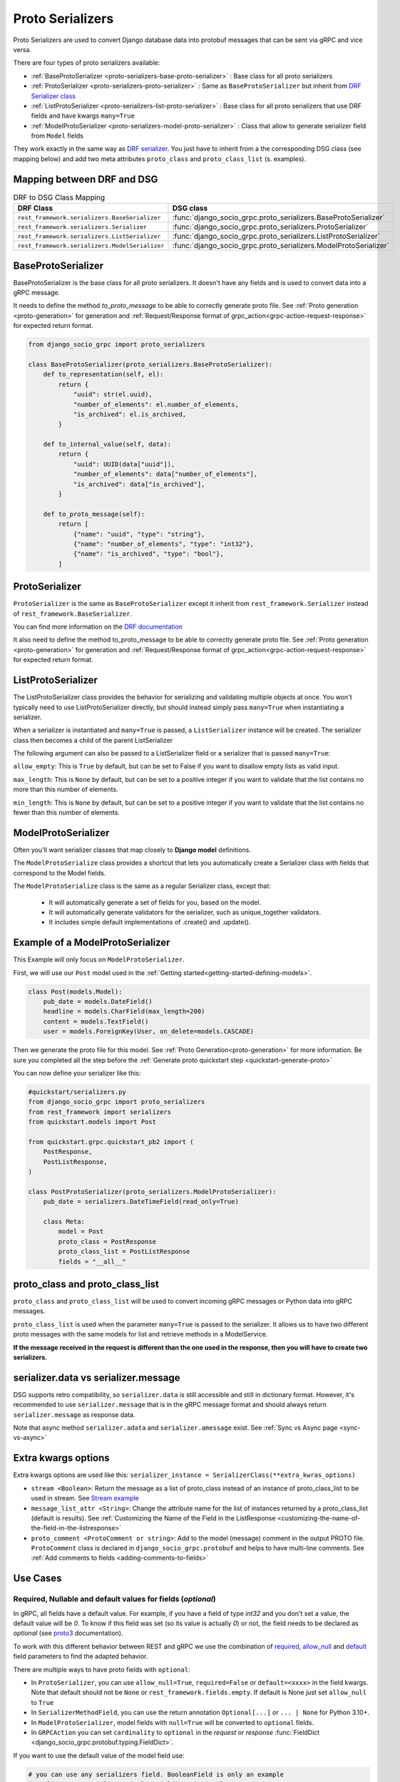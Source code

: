 .. _proto-serializers:

Proto Serializers
=================

Proto Serializers are used to convert Django database data into protobuf messages that can be sent via gRPC and vice versa.

There are four types of proto serializers available:

- :ref:`BaseProtoSerializer <proto-serializers-base-proto-serializer>` : Base class for all proto serializers
- :ref:`ProtoSerializer <proto-serializers-proto-serializer>` : Same as ``BaseProtoSerializer`` but inherit from `DRF Serializer class <https://www.django-rest-framework.org/api-guide/serializers/#serializers>`_
- :ref:`ListProtoSerializer <proto-serializers-list-proto-serializer>` : Base class for all proto serializers that use DRF fields and have kwargs ``many=True``
- :ref:`ModelProtoSerializer <proto-serializers-model-proto-serializer>` : Class that allow to generate serializer field from ``Model`` fields


They work exactly in the same way as `DRF serializer <https://www.django-rest-framework.org/api-guide/serializers/>`_. You just have to inherit from a the corresponding DSG class (see mapping below) and add two meta attributes ``proto_class`` and ``proto_class_list`` (s. examples).

Mapping between DRF and DSG
---------------------------

.. list-table:: DRF to DSG Class Mapping
   :widths: 50 50
   :header-rows: 1

   * - DRF Class
     - DSG class
   * - ``rest_framework.serializers.BaseSerializer``
     - :func:`django_socio_grpc.proto_serializers.BaseProtoSerializer`
   * - ``rest_framework.serializers.Serializer``
     - :func:`django_socio_grpc.proto_serializers.ProtoSerializer`
   * - ``rest_framework.serializers.ListSerializer``
     - :func:`django_socio_grpc.proto_serializers.ListProtoSerializer`
   * - ``rest_framework.serializers.ModelSerializer``
     - :func:`django_socio_grpc.proto_serializers.ModelProtoSerializer`

.. _proto-serializers-base-proto-serializer:

BaseProtoSerializer
-------------------

BaseProtoSerializer is the base class for all proto serializers. It doesn't have any fields and is used to convert data into a gRPC message.

It needs to define the method *to_proto_message* to be able to correctly generate proto file. See :ref:`Proto generation <proto-generation>` for generation and :ref:`Request/Response format of grpc_action<grpc-action-request-response>` for expected return format.


.. code-block:: python

    from django_socio_grpc import proto_serializers

    class BaseProtoSerializer(proto_serializers.BaseProtoSerializer):
        def to_representation(self, el):
            return {
                "uuid": str(el.uuid),
                "number_of_elements": el.number_of_elements,
                "is_archived": el.is_archived,
            }

        def to_internal_value(self, data):
            return {
                "uuid": UUID(data["uuid"]),
                "number_of_elements": data["number_of_elements"],
                "is_archived": data["is_archived"],
            }

        def to_proto_message(self):
            return [
                {"name": "uuid", "type": "string"},
                {"name": "number_of_elements", "type": "int32"},
                {"name": "is_archived", "type": "bool"},
            ]

.. _proto-serializers-proto-serializer:

ProtoSerializer
---------------

``ProtoSerializer`` is the same as ``BaseProtoSerializer`` except it inherit from ``rest_framework.Serializer`` instead of ``rest_framework.BaseSerializer``.

You can find more information on the `DRF documentation <https://www.django-rest-framework.org/api-guide/serializers/#baseserializer>`_

It also need to define the method to_proto_message to be able to correctly generate proto file. See :ref:`Proto generation <proto-generation>` for generation and :ref:`Request/Response format of grpc_action<grpc-action-request-response>` for expected return format.

.. _proto-serializers-list-proto-serializer:

ListProtoSerializer
-------------------

The ListProtoSerializer class provides the behavior for serializing and validating multiple objects at once. 
You won't typically need to use ListProtoSerializer directly, 
but should instead simply pass ``many=True`` when instantiating a serializer.

When a serializer is instantiated and ``many=True`` is passed, a ``ListSerializer`` instance will be created. 
The serializer class then becomes a child of the parent ListSerializer

The following argument can also be passed to a ListSerializer field or a serializer that is passed ``many=True``:

``allow_empty``: This is ``True`` by default, but can be set to False if you want to disallow empty lists as valid input.

``max_length``: This is ``None`` by default, but can be set to a positive integer if you want to validate that the list contains no more than this number of elements.

``min_length``: This is ``None`` by default, but can be set to a positive integer if you want to validate that the list contains no fewer than this number of elements.

.. _proto-serializers-model-proto-serializer:

ModelProtoSerializer
--------------------

Often you'll want serializer classes that map closely to **Django model** definitions.

The ``ModelProtoSerialize`` class provides a shortcut that lets you automatically create a Serializer class with fields that correspond to the Model fields.

The ``ModelProtoSerialize`` class is the same as a regular Serializer class, except that:

 - It will automatically generate a set of fields for you, based on the model.
 - It will automatically generate validators for the serializer, such as unique_together validators.
 - It includes simple default implementations of .create() and .update().


Example of a ModelProtoSerializer
-----------------------------------

This Example will only focus on ``ModelProtoSerializer``.

First, we will use our ``Post`` model used in the :ref:`Getting started<getting-started-defining-models>`.

.. code-block:: python

    class Post(models.Model):
        pub_date = models.DateField()
        headline = models.CharField(max_length=200)
        content = models.TextField()
        user = models.ForeignKey(User, on_delete=models.CASCADE)

Then we generate the proto file for this model. See :ref:`Proto Generation<proto-generation>` for more information. Be sure you completed all the step before the :ref:`Generate proto quickstart step <quickstart-generate-proto>`

You can now define your serializer like this:

.. code-block:: python

    #quickstart/serializers.py
    from django_socio_grpc import proto_serializers
    from rest_framework import serializers
    from quickstart.models import Post

    from quickstart.grpc.quickstart_pb2 import (
        PostResponse,
        PostListResponse,
    )

    class PostProtoSerializer(proto_serializers.ModelProtoSerializer):
        pub_date = serializers.DateTimeField(read_only=True)

        class Meta:
            model = Post
            proto_class = PostResponse
            proto_class_list = PostListResponse
            fields = "__all__"


proto_class and proto_class_list
--------------------------------

``proto_class`` and ``proto_class_list`` will be used to convert incoming gRPC messages or Python data into gRPC messages.

``proto_class_list`` is used when the parameter ``many=True`` is passed to the serializer. 
It allows us to have two different proto messages with the same models for list and retrieve methods in a ModelService.

**If the message received in the request is different than the one used in the response, then you will have to create two serializers.**

serializer.data vs serializer.message
-------------------------------------

DSG supports retro compatibility, so ``serializer.data`` is still accessible and still in dictionary format. 
However, it's recommended to use ``serializer.message`` that is in the gRPC message format and should always return ``serializer.message`` as response data.

Note that async method ``serializer.adata`` and ``serializer.amessage`` exist. See :ref:`Sync vs Async page <sync-vs-async>`

.. _proto-serializer-extra-kwargs-options:

Extra kwargs options
--------------------

Extra kwargs options are used like this: ``serializer_instance = SerializerClass(**extra_kwras_options)``

- ``stream <Boolean>``: Return the message as a list of proto_class instead of an instance of proto_class_list to be used in stream. See `Stream example <https://github.com/socotecio/django-socio-grpc/blob/master/django_socio_grpc/mixins.py#L136>`_

- ``message_list_attr <String>``: Change the attribute name for the list of instances returned by a proto_class_list (default is results). See :ref:`Customizing the Name of the Field in the ListResponse <customizing-the-name-of-the-field-in-the-listresponse>`

- ``proto_comment <ProtoComment or string>``: Add to the model (message) comment in the output PROTO file. ``ProtoComment`` class is declared in ``django_socio_grpc.protobuf`` and helps to have multi-line comments. See :ref:`Add comments to fields <adding-comments-to-fields>`


Use Cases
---------

.. _proto-serializers-nullable-fields:

=============================================================
Required, Nullable and default values for fields (`optional`)
=============================================================

In gRPC, all fields have a default value. For example, if you have a field of type `int32` and you don't set a value, the default value will be `0`.
To know if this field was set (so its value is actually `0`) or not, the field needs to be declared as `optional`
(see `proto3 <https://protobuf.dev/programming-guides/proto3/#field-labels>`_ documentation).

To work with this different behavior between REST and gRPC we use the combination of 
`required <https://www.django-rest-framework.org/api-guide/fields/#required>`_, 
`allow_null <https://www.django-rest-framework.org/api-guide/fields/#allow_null>`_ and 
`default <https://www.django-rest-framework.org/api-guide/fields/#default>`_ field parameters to find the adapted behavior.


There are multiple ways to have proto fields with ``optional``:

- In ``ProtoSerializer``, you can use ``allow_null=True``, ``required=False`` or ``default=<xxxx>`` in the field kwargs. Note that default should not be ``None`` or ``rest_framework.fields.empty``. If default is None just set ``allow_null`` to ``True``
- In ``SerializerMethodField``, you can use the return annotation ``Optional[...]`` or ``... | None`` for Python 3.10+.
- In ``ModelProtoSerializer``, model fields with ``null=True`` will be converted to ``optional`` fields.
- In ``GRPCAction`` you can set ``cardinality`` to ``optional`` in the `request` or `response` :func:`FieldDict <django_socio_grpc.protobuf.typing.FieldDict>`.


If you want to use the default value of the model field use:

.. code-block:: python

    # you can use any serializers field. BooleanField is only an example
    is_validated = serializers.BooleanField(required=False)


If you want to set ``None`` as field value:

.. code-block:: python

    # you can use any serializers field. Note that required=False will always be false if allow_null=True or blank=True
    some_field = serializers.CharField(allow_null=True, required=False)

.. warning::

    Be aware than even if the value in DB will be ``None`` the value that you get in response will follow the same gRPC constraints and will be the default value of the field type if using :ref:`grpc-web without BUF<how-to-web>`.

If you want to set a specific default as field value:

.. code-block:: python

    # you can use any serializers field.
    some_field = serializers.CharField(default="default value")

==============================
Read-Only and Write-Only Props
==============================


If the setting `SEPARATE_READ_WRITE_MODEL` is `True`, DSG will automatically use `read_only` and `write_only` field kwargs to generate fields only in the request or response message. This is also true for Django fields with specific values (e.g., ``editable=False``).

.. warning::

    This setting is deprecated. See :ref:`setting documentation<grpc-settings-separate-read-write-model>` 


Example:

.. code-block:: python

    from django_socio_grpc import proto_serializers

    class BasicLoginServiceSerializer(proto_serializers.ProtoSerializer):

        user_name = serializers.CharField(read_only=True)
        email = serializers.CharField()
        password = serializers.CharField(write_only=True)

        class Meta:
            fields = ["user_name", "email", "password"]

Will result in the following proto after generation:

.. code-block:: proto

    message BasicLoginServiceRequest {
        string user_name = 1;
        string password = 2;
    }

    message BasicLoginServiceResponse {
        string user_name = 1;
        string email = 2;
    }

=================
Nested Serializer
=================

DSG supports **nested serializers** without any extra work. Just try it.

You can see full example of it in `our app <https://github.com/socotecio/django-socio-grpc/tree/master/django_socio_grpc/tests/fakeapp>`_ used for unit testing DSG. Extract from it:

.. code-block:: python

    from django_socio_grpc import proto_serializers

    class ExampleRelatedFieldModelSerializer(proto_serializers.ModelProtoSerializer):
        
        # foreign_obj id the name of the foreign key in RelatedFieldModel and ForeignModelSerializer it's serializer. These are only example taken from unit test of DSG.
        foreign_obj = ForeignModelSerializer(read_only=True)
        # many_many_obj id the name of the many to many key in RelatedFieldModel and ManyManyModelSerializer it's serializer. These are only example taken from unit test of DSG.
        many_many_obj = ManyManyModelSerializer(read_only=True, many=True)

        class Meta:
            # RelatedFieldModel is the model that have foreign_obj and many_many_obj attributes
            model = RelatedFieldModel
            fields = ["uuid", "foreign_obj", "many_many_obj"]

Will result in the following proto after generation:

.. code-block:: proto

    message ExampleRelatedFieldModelResponse {
        string uuid = 1;
        ForeignModelResponse foreign_obj = 2;
        repeated ManyManyModelResponse many_many_obj = 3;
    }

====================================
Special Case of BaseProtoSerializer
====================================

As ``BaseProtoSerializer`` doesn't have fields but only ``to_representation`` and ``to_internal_value``, **we can't automatically introspect code to find the correct proto type**.

To address this issue, you have to **manually declare** the name and protobuf type of the ``BaseProtoSerializer`` in a ``to_proto_message`` method.

This ``to_proto_message`` needs to return a list of dictionaries in the same format as :ref:`grpc action <grpc_action>` request or response as a list input.

.. code-block:: python

    from django_socio_grpc import proto_serializers

    class BaseProtoExampleSerializer(proto_serializers.BaseProtoSerializer):
        def to_representation(self, el):
            return {
                "uuid": str(el.uuid),
                "number_of_elements": el.number_of_elements,
                "is_archived": el.is_archived,
            }

        def to_proto_message(self):
            return [
                {"name": "uuid", "type": "string"},
                {"name": "number_of_elements", "type": "int32"},
                {"name": "is_archived", "type": "bool"},
            ]

Generated Proto:

.. code-block:: proto

    message BaseProtoExampleResponse {
        string uuid = 1;
        int32 number_of_elements = 2;
        bool is_archived = 3;
    }


=====================================
Special Case of SerializerMethodField
=====================================

DRF ``SerializerMethodField`` class is a field type that returns the result of a method. So there is no possibility to automatically find the type of this field. 
To circumvent this problem, DSG introduces function introspection where we are looking for return annotation in the method to find the prototype.

.. code-block:: python

    from typing import List, Dict
    from django_socio_grpc import proto_serializers
    from rest_framework import serializers

    class ExampleSerializer(proto_serializers.ProtoSerializer):

        default_method_field = serializers.SerializerMethodField()
        custom_method_field = serializers.SerializerMethodField(method_name="custom_method")

        def get_default_method_field(self, obj) -> int:
            return 3

        def custom_method(self, obj) -> List[Dict]:
            return [{"test": "test"}]

        class Meta:
            fields = ["default_method_field", "custom_method_field"]

Generated Proto:

.. code-block:: proto

    message ExampleResponse {
        int32 default_method_field = 2;
        repeated google.protobuf.Struct custom_method_field = 3;
    }


.. _customizing-the-name-of-the-field-in-the-listresponse:

=====================================================
Customizing the Name of the Field in the ListResponse
=====================================================

By default, the name of the field used for the list response is ``results``. You can override it in the meta of your serializer:

.. code-block:: python

    from django_socio_grpc import proto_serializers
    from rest_framework import serializers

    class ExampleSerializer(proto_serializers.ProtoSerializer):

        uuid = serializers.CharField()
        name = serializers.CharField()

        class Meta:
            message_list_attr = "list_custom_field_name"
            fields = ["uuid", "name"]

Generated Proto:

.. code-block:: proto

    message ExampleResponse {
        string uuid = 1;
        string name = 2;
    }

    message ExampleListResponse {
        repeated ExampleResponse list_custom_field_name = 1;
        int32 count = 2;
    }

.. _adding-comments-to-fields:

=========================
Adding Comments to Fields
=========================

You could specify comments for fields in your model (proto message) via ``help_text`` attribute and :func:`django_socio_grpc.protobuf.ProtoComment` class:

.. code-block:: python

    from django_socio_grpc import proto_serializers
    from rest_framework import serializers
    from django_socio_grpc.protobuf import ProtoComment

    class ExampleSerializer(proto_serializers.ProtoSerializer):

        name = serializers.CharField(help_text=ProtoComment(["Comment for the name field"]))
        value = serializers.CharField(help_text=ProtoComment(["Multiline comment", "for the value field"]))

        class Meta:
            fields = ["name", "value"]

Generated Proto:

.. code-block:: proto

    message ExampleResponse {
        // Comment for the name field
        string name = 1;
        // Multiline comment
        // for the value field
        string value = 2;
    }

===============================
Choosing cardinality of a field
===============================

Protobuf has different cardinality key words to specify behavior of a field such as ``optional`` or ``repeated``.

It's what's coming before the type of a field in a proto message:

.. code-block:: proto

    message MyMessage {
        // optional     \ is field cardinality
        // string       \ is field type
        // my_variable  \ is field name
        // 1 is field   \ position
        optional string my_variable = 1;
    }

See :func:`FieldCardinality<django_socio_grpc.protobuf.typing.FieldCardinality>` for exhaustive list of cardinality DSG support.

It is actually **not possible to specifically choose cardinality for a serializer field** for now. 
``optional`` cardinality is set following what is described :ref:`here<proto-serializers-nullable-fields>`.
``repeated`` cardinality is set when using ``ListField``, ``ListSerializer`` or ``Serializer`` with ``many=true`` argument.

We started discussions about adding more cardinality options and let field set them. You are welcome for contribution in this `issue <https://github.com/socotecio/django-socio-grpc/issues/219>`_.
